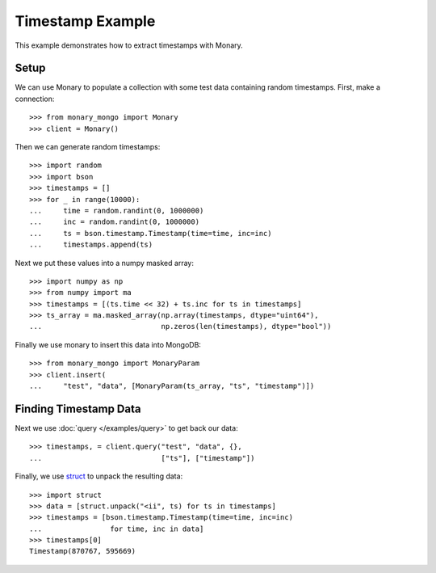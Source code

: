 Timestamp Example
=================

This example demonstrates how to extract timestamps with Monary.

Setup
-----
We can use Monary to populate a collection with some test data containing
random timestamps. First, make a connection::

    >>> from monary_mongo import Monary
    >>> client = Monary()

Then we can generate random timestamps::

    >>> import random
    >>> import bson
    >>> timestamps = []
    >>> for _ in range(10000):
    ...     time = random.randint(0, 1000000)
    ...     inc = random.randint(0, 1000000)
    ...     ts = bson.timestamp.Timestamp(time=time, inc=inc)
    ...     timestamps.append(ts)

Next we put these values into a numpy masked array::

    >>> import numpy as np
    >>> from numpy import ma
    >>> timestamps = [(ts.time << 32) + ts.inc for ts in timestamps]
    >>> ts_array = ma.masked_array(np.array(timestamps, dtype="uint64"),
    ...                            np.zeros(len(timestamps), dtype="bool"))

Finally we use monary to insert this data into MongoDB::

    >>> from monary_mongo import MonaryParam
    >>> client.insert(
    ...     "test", "data", [MonaryParam(ts_array, "ts", "timestamp")])

.. seealso::

    :doc:`The MonaryParam Example </examples/monary-param>` and
    :doc:`The Monary Insert Example </examples/insert>`


Finding Timestamp Data
----------------------

Next we use :doc:`query </examples/query>` to get back our data::

    >>> timestamps, = client.query("test", "data", {},
    ...                            ["ts"], ["timestamp"])

Finally, we use `struct <https://docs.python.org/2/library/struct.html>`_ to
unpack the resulting data::

    >>> import struct
    >>> data = [struct.unpack("<ii", ts) for ts in timestamps]
    >>> timestamps = [bson.timestamp.Timestamp(time=time, inc=inc)
    ...                for time, inc in data]
    >>> timestamps[0]
    Timestamp(870767, 595669)
